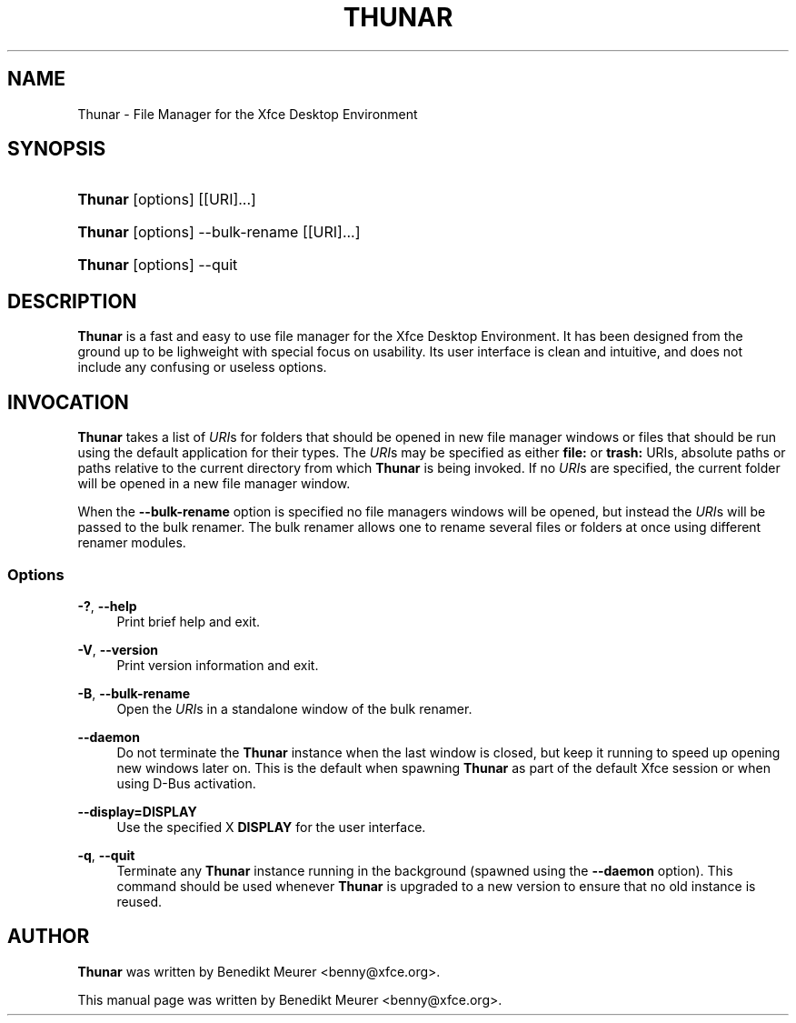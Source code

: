 '\" t
.\"     Title: Thunar
.\"    Author: [see the "Author" section]
.\" Generator: DocBook XSL Stylesheets v1.79.1 <http://docbook.sf.net/>
.\"      Date: 03/23/2020
.\"    Manual: [FIXME: manual]
.\"    Source: [FIXME: source]
.\"  Language: English
.\"
.TH "THUNAR" "1" "03/23/2020" "[FIXME: source]" "[FIXME: manual]"
.\" -----------------------------------------------------------------
.\" * Define some portability stuff
.\" -----------------------------------------------------------------
.\" ~~~~~~~~~~~~~~~~~~~~~~~~~~~~~~~~~~~~~~~~~~~~~~~~~~~~~~~~~~~~~~~~~
.\" http://bugs.debian.org/507673
.\" http://lists.gnu.org/archive/html/groff/2009-02/msg00013.html
.\" ~~~~~~~~~~~~~~~~~~~~~~~~~~~~~~~~~~~~~~~~~~~~~~~~~~~~~~~~~~~~~~~~~
.ie \n(.g .ds Aq \(aq
.el       .ds Aq '
.\" -----------------------------------------------------------------
.\" * set default formatting
.\" -----------------------------------------------------------------
.\" disable hyphenation
.nh
.\" disable justification (adjust text to left margin only)
.ad l
.\" -----------------------------------------------------------------
.\" * MAIN CONTENT STARTS HERE *
.\" -----------------------------------------------------------------
.SH "NAME"
Thunar \- File Manager for the Xfce Desktop Environment
.SH "SYNOPSIS"
.HP \w'\fBThunar\fR\ 'u
\fBThunar\fR [options] [[URI]...]
.HP \w'\fBThunar\fR\ 'u
\fBThunar\fR [options] \-\-bulk\-rename [[URI]...]
.HP \w'\fBThunar\fR\ 'u
\fBThunar\fR [options] \-\-quit
.SH "DESCRIPTION"
.PP
\fBThunar\fR
is a fast and easy to use file manager for the Xfce Desktop Environment\&. It has been designed from the ground up to be lighweight with special focus on usability\&. Its user interface is clean and intuitive, and does not include any confusing or useless options\&.
.SH "INVOCATION"
.PP
\fBThunar\fR
takes a list of
\fIURI\fRs for folders that should be opened in new file manager windows or files that should be run using the default application for their types\&. The
\fIURI\fRs may be specified as either
\fBfile:\fR
or
\fBtrash:\fR
URIs, absolute paths or paths relative to the current directory from which
\fBThunar\fR
is being invoked\&. If no
\fIURI\fRs are specified, the current folder will be opened in a new file manager window\&.
.PP
When the
\fB\-\-bulk\-rename\fR
option is specified no file managers windows will be opened, but instead the
\fIURI\fRs will be passed to the bulk renamer\&. The bulk renamer allows one to rename several files or folders at once using different renamer modules\&.
.SS "Options"
.PP
\fB\-?\fR, \fB\-\-help\fR
.RS 4
Print brief help and exit\&.
.RE
.PP
\fB\-V\fR, \fB\-\-version\fR
.RS 4
Print version information and exit\&.
.RE
.PP
\fB\-B\fR, \fB\-\-bulk\-rename\fR
.RS 4
Open the
\fIURI\fRs in a standalone window of the bulk renamer\&.
.RE
.PP
\fB\-\-daemon\fR
.RS 4
Do not terminate the
\fBThunar\fR
instance when the last window is closed, but keep it running to speed up opening new windows later on\&. This is the default when spawning
\fBThunar\fR
as part of the default Xfce session or when using D\-Bus activation\&.
.RE
.PP
\fB\-\-display=DISPLAY\fR
.RS 4
Use the specified X
\fBDISPLAY\fR
for the user interface\&.
.RE
.PP
\fB\-q\fR, \fB\-\-quit\fR
.RS 4
Terminate any
\fBThunar\fR
instance running in the background (spawned using the
\fB\-\-daemon\fR
option)\&. This command should be used whenever
\fBThunar\fR
is upgraded to a new version to ensure that no old instance is reused\&.
.RE
.SH "AUTHOR"
.PP
\fBThunar\fR
was written by Benedikt Meurer
<benny@xfce\&.org>\&.
.PP
This manual page was written by Benedikt Meurer
<benny@xfce\&.org>\&.
